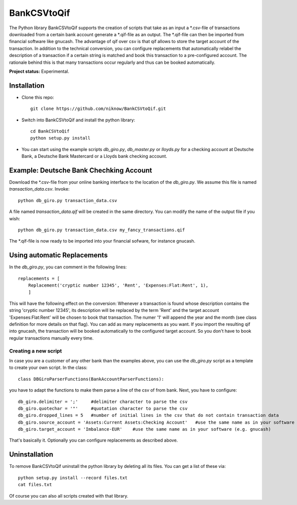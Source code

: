 BankCSVtoQif
=======

The Python library BankCSVtoQif supports the creation of scripts that take as an input a *.csv-file of transactions
downloaded from a certain bank account generate a *.qif-file as an output. The *.qif-file can then be imported
from financial software like gnucash. The advantage of qif over csv is that qif allows to store the target account
of the transaction. In addition to the technical conversion, you can configure replacements that automatically
relabel the description of a transaction if a certain string is matched and book this transaction to a pre-configured
account. The rationale behind this is that many transactions occur regularly and thus can be booked automatically.

**Project status:** Experimental.


Installation
-------

* Clone this repo::

    git clone https://github.com/niknow/BankCSVtoQif.git

* Switch into BankCSVtoQif and install the python library::

    cd BankCSVtoQif
    python setup.py install

* You can start using the example scripts `db_giro.py`, `db_master.py` or `lloyds.py` for a checking account at Deutsche Bank, a Deutsche Bank Mastercard or a Lloyds bank checking account.


Example: Deutsche Bank Chechking Account
-------
Download the *.csv-file from your online banking interface to the location of the `db_giro.py`. We assume this file
is named `transaction_data.csv`. Invoke::

    python db_giro.py transaction_data.csv

A file named `transaction_data.qif` will be created in the same directory. You can modify the name of the output
file if you wish::

    python db_giro.py transaction_data.csv my_fancy_transactions.qif

The *.qif-file is now ready to be imported into your financial sofware, for instance gnucash.


Using automatic Replacements
-------
In the `db_giro.py`, you can comment in the following lines::

    replacements = [
        Replacement('cryptic number 12345', 'Rent', 'Expenses:Flat:Rent', 1),
        ]

This will have the following effect on the conversion: Whenever a transaction is found whose description contains
the string 'cryptic number 12345', its description will be replaced by the term 'Rent' and the target account
'Expenses:Flat:Rent' will be chosen to book that transaction. The numer '1' will append the year and the month
(see class definition for more details on that flag). You can add as many replacements as you want. If you import
the resulting qif into gnucash, the transaction will be booked automatically to the configured target account. So
you don't have to book regular transactions manually every time.

Creating a new script
~~~~~~~
In case you are a customer of any other bank than the examples above, you can use the `db_giro.py` script as a
template to create your own script. In the class::

    class DBGiroParserFunctions(BankAccountParserFunctions):

you have to adapt the functions to make them parse a line of the csv of from bank. Next, you have to configure::

    db_giro.delimiter = ';'     #delimiter character to parse the csv
    db_giro.quotechar = '"'     #quotation character to parse the csv
    db_giro.dropped_lines = 5   #number of initial lines in the csv that do not contain transaction data
    db_giro.source_account = 'Assets:Current Assets:Checking Account'   #use the same name as in your software (e.g. gnucash)
    db_giro.target_account = 'Imbalance-EUR'    #use the same name as in your software (e.g. gnucash)

That's basically it. Optionally you can configure replacements as described above.

Uninstallation
-------
To remove BankCSVtoQif uninstall the python library by deleting all its files. You can get a list of these via::

    python setup.py install --record files.txt
    cat files.txt

Of course you can also all scripts created with that library.
